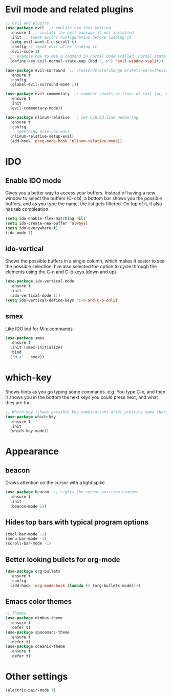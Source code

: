 * Evil mode and related plugins
  #+BEGIN_SRC emacs-lisp
    ;; Evil and plugins
    (use-package evil  ;; emulate vim text editing
      :ensure t ;; install the evil package if not installed
      :init ;; tweak evil's configuration before loading it
      (setq evil-want-C-u-scroll t)
      :config ;; tweak evil after loading it
      (evil-mode 1)
      ;; example how to map a command in normal mode (called 'normal state' in evil)
      (define-key evil-normal-state-map (kbd ", w") 'evil-window-vsplit))

    (use-package evil-surround  ;; create/delete/change brakets/parenthesis/tags
      :ensure t
      :config
      (global-evil-surround-mode 1))

    (use-package evil-commentary  ;; comment chunks or lines of text (gc, gcc)
      :ensure t
      :init
      (evil-commentary-mode))

    (use-package nlinum-relative  ;; set hybrid line numbering
      :ensure t
      :config
      ;; something else you want
      (nlinum-relative-setup-evil)
      (add-hook 'prog-mode-hook 'nlinum-relative-mode))
  #+END_SRC

* IDO
** Enable IDO mode
   Gives you a better way to access your buffers.
   Instead of having a new window to select the buffers (C-x b), a bottom bar shows you the possible buffers, and as you type the name, the list gets filtered. On top of it, it also has tab compleation.
   #+BEGIN_SRC emacs-lisp
     (setq ido-enable-flex-matching nil)
     (setq ido-create-new-buffer 'always)
     (setq ido-everywhere t)
     (ido-mode 1)
   #+END_SRC
** ido-vertical
   Shows the possible buffers in a single column, which makes it easier to see the possible selection.
   I've also selected the option to cycle through the elements using the C-n and C-p keys (down and up).
   #+BEGIN_SRC emacs-lisp
     (use-package ido-vertical-mode
       :ensure t
       :init
       (ido-vertical-mode 1))
     (setq ido-vertical-define-keys 'C-n-and-C-p-only)
   #+END_SRC
** smex
   Like IDO but for M-x commands
   #+BEGIN_SRC emacs-lisp
     (use-package smex
       :ensure t
       :init (smex-initialize)
       :bind
       ("M-x" . smex)) 
   #+END_SRC
* which-key
  Shows hints as you go typing some commands.
  e.g.
  You type C-x, and then it shows you in the bottom the next keys you could press next, and what they are for.
  
  #+BEGIN_SRC emacs-lisp
    ;; Which-key (shows possible key combinations after pressing some chord)
    (use-package which-key
      :ensure t
      :init
      (which-key-mode))
  #+END_SRC

* Appearance
** beacon
   Draws attention on the cursor with a light spike
   #+BEGIN_SRC emacs-lisp
     (use-package beacon  ;; Lights the cursor position changes
       :ensure t
       :init
       (beacon-mode 1))
   #+END_SRC

** Hides top bars with typical program options
   #+BEGIN_SRC emacs-lisp
     (tool-bar-mode -1)
     (menu-bar-mode -1)
     (scroll-bar-mode -1)
   #+END_SRC

** Better looking bullets for org-mode
   #+BEGIN_SRC emacs-lisp
     (use-package org-bullets
       :ensure t
       :config
       (add-hook 'org-mode-hook (lambda () (org-bullets-mode))))
   #+END_SRC

** Emacs color themes
   #+BEGIN_SRC emacs-lisp
     ;; Themes
     (use-package nimbus-theme
       :ensure t
       :defer t)
     (use-package spacemacs-theme
       :ensure t
       :defer t)
     (use-package oceanic-theme
       :ensure t
       :defer t)
   #+END_SRC
* Other settings
  #+BEGIN_SRC emacs-lisp
    (electric-pair-mode 1)
  #+END_SRC
  


